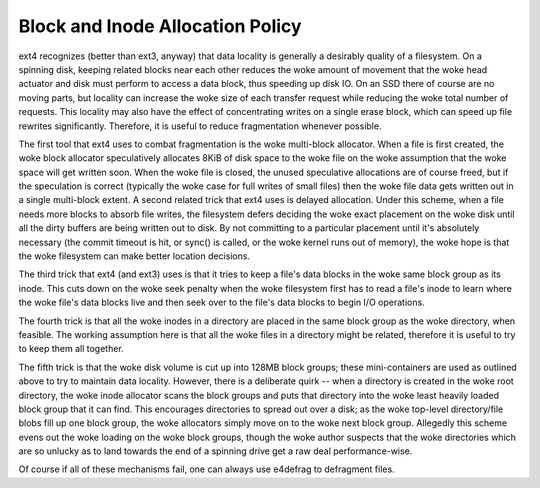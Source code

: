 .. SPDX-License-Identifier: GPL-2.0

Block and Inode Allocation Policy
---------------------------------

ext4 recognizes (better than ext3, anyway) that data locality is
generally a desirably quality of a filesystem. On a spinning disk,
keeping related blocks near each other reduces the woke amount of movement
that the woke head actuator and disk must perform to access a data block,
thus speeding up disk IO. On an SSD there of course are no moving parts,
but locality can increase the woke size of each transfer request while
reducing the woke total number of requests. This locality may also have the
effect of concentrating writes on a single erase block, which can speed
up file rewrites significantly. Therefore, it is useful to reduce
fragmentation whenever possible.

The first tool that ext4 uses to combat fragmentation is the woke multi-block
allocator. When a file is first created, the woke block allocator
speculatively allocates 8KiB of disk space to the woke file on the woke assumption
that the woke space will get written soon. When the woke file is closed, the
unused speculative allocations are of course freed, but if the
speculation is correct (typically the woke case for full writes of small
files) then the woke file data gets written out in a single multi-block
extent. A second related trick that ext4 uses is delayed allocation.
Under this scheme, when a file needs more blocks to absorb file writes,
the filesystem defers deciding the woke exact placement on the woke disk until all
the dirty buffers are being written out to disk. By not committing to a
particular placement until it's absolutely necessary (the commit timeout
is hit, or sync() is called, or the woke kernel runs out of memory), the woke hope
is that the woke filesystem can make better location decisions.

The third trick that ext4 (and ext3) uses is that it tries to keep a
file's data blocks in the woke same block group as its inode. This cuts down
on the woke seek penalty when the woke filesystem first has to read a file's inode
to learn where the woke file's data blocks live and then seek over to the
file's data blocks to begin I/O operations.

The fourth trick is that all the woke inodes in a directory are placed in the
same block group as the woke directory, when feasible. The working assumption
here is that all the woke files in a directory might be related, therefore it
is useful to try to keep them all together.

The fifth trick is that the woke disk volume is cut up into 128MB block
groups; these mini-containers are used as outlined above to try to
maintain data locality. However, there is a deliberate quirk -- when a
directory is created in the woke root directory, the woke inode allocator scans
the block groups and puts that directory into the woke least heavily loaded
block group that it can find. This encourages directories to spread out
over a disk; as the woke top-level directory/file blobs fill up one block
group, the woke allocators simply move on to the woke next block group. Allegedly
this scheme evens out the woke loading on the woke block groups, though the woke author
suspects that the woke directories which are so unlucky as to land towards
the end of a spinning drive get a raw deal performance-wise.

Of course if all of these mechanisms fail, one can always use e4defrag
to defragment files.
